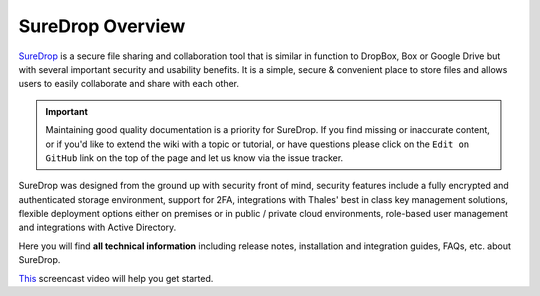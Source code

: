 SureDrop Overview
=================

`SureDrop <https://www.sdrop.com>`_ is a secure file sharing and collaboration tool that is similar in function to DropBox, 
Box or Google Drive but with several important security and usability benefits. It is a simple, secure 
& convenient place to store files and allows users to easily collaborate and share with each other.

..  important::

    Maintaining good quality documentation is a priority for SureDrop. 
    If you find missing or inaccurate content, or if you'd like to extend 
    the wiki with a topic or tutorial, or have questions please click on 
    the ``Edit on GitHub`` link on the top of the page and let us know via 
    the issue tracker.

SureDrop was designed from the ground up with security front of mind, security features include a fully 
encrypted and authenticated storage environment, support for 2FA, integrations with Thales' best in class 
key management solutions, flexible deployment options either on premises or in public / private cloud environments, 
role-based user management and integrations with Active Directory.

Here you will find **all technical information** including release notes, installation and integration guides, 
FAQs, etc. about SureDrop.

`This <https://youtu.be/3pwnRjww8Vg>`_ screencast video will help you get started.

.. raw:: html

    <div style="text-align: center; margin-bottom: 2em;">
    <iframe width="100%" height="350" src="https://www.youtube.com/embed/3pwnRjww8Vg?rel=0" frameborder="0" allow="autoplay; encrypted-media" allowfullscreen></iframe>
    </div>

